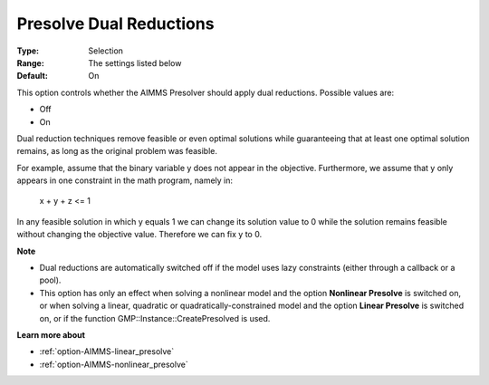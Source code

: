 

.. _option-AIMMS-presolve_dual_reductions:


Presolve Dual Reductions
========================



:Type:	Selection	
:Range:	The settings listed below	
:Default:	On	



This option controls whether the AIMMS Presolver should apply dual reductions. Possible values are:



*	Off
*	On




Dual reduction techniques remove feasible or even optimal solutions while guaranteeing that at least one optimal solution remains, as long as the original problem was feasible.





For example, assume that the binary variable y does not appear in the objective. Furthermore, we assume that y only appears in one constraint in the math program, namely in:





  x + y + z <= 1





In any feasible solution in which y equals 1 we can change its solution value to 0 while the solution remains feasible without changing the objective value. Therefore we can fix y to 0.





**Note** 

*	Dual reductions are automatically switched off if the model uses lazy constraints (either through a callback or a pool).
*	This option has only an effect when solving a nonlinear model and the option **Nonlinear Presolve**  is switched on, or when solving a linear, quadratic or quadratically-constrained model and the option **Linear Presolve**  is switched on, or if the function GMP::Instance::CreatePresolved is used.




**Learn more about** 

*	:ref:`option-AIMMS-linear_presolve` 
*	:ref:`option-AIMMS-nonlinear_presolve`  



